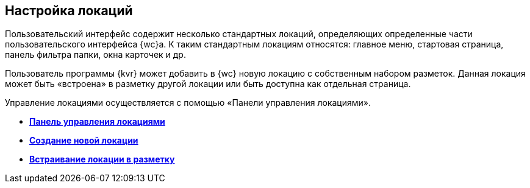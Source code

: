 
== Настройка локаций

Пользовательский интерфейс содержит несколько стандартных локаций, определяющих определенные части пользовательского интерфейса {wc}а. К таким стандартным локациям относятся: главное меню, стартовая страница, панель фильтра папки, окна карточек и др.

Пользователь программы {kvr} может добавить в {wc} новую локацию с собственным набором разметок. Данная локация может быть «встроена» в разметку другой локации или быть доступна как отдельная страница.

Управление локациями осуществляется с помощью «Панели управления локациями».

* *xref:Locations_form.adoc[Панель управления локациями]* +
* *xref:CreateLocation.adoc[Создание новой локации]* +
* *xref:IncludeLocation.adoc[Встраивание локации в разметку]* +
